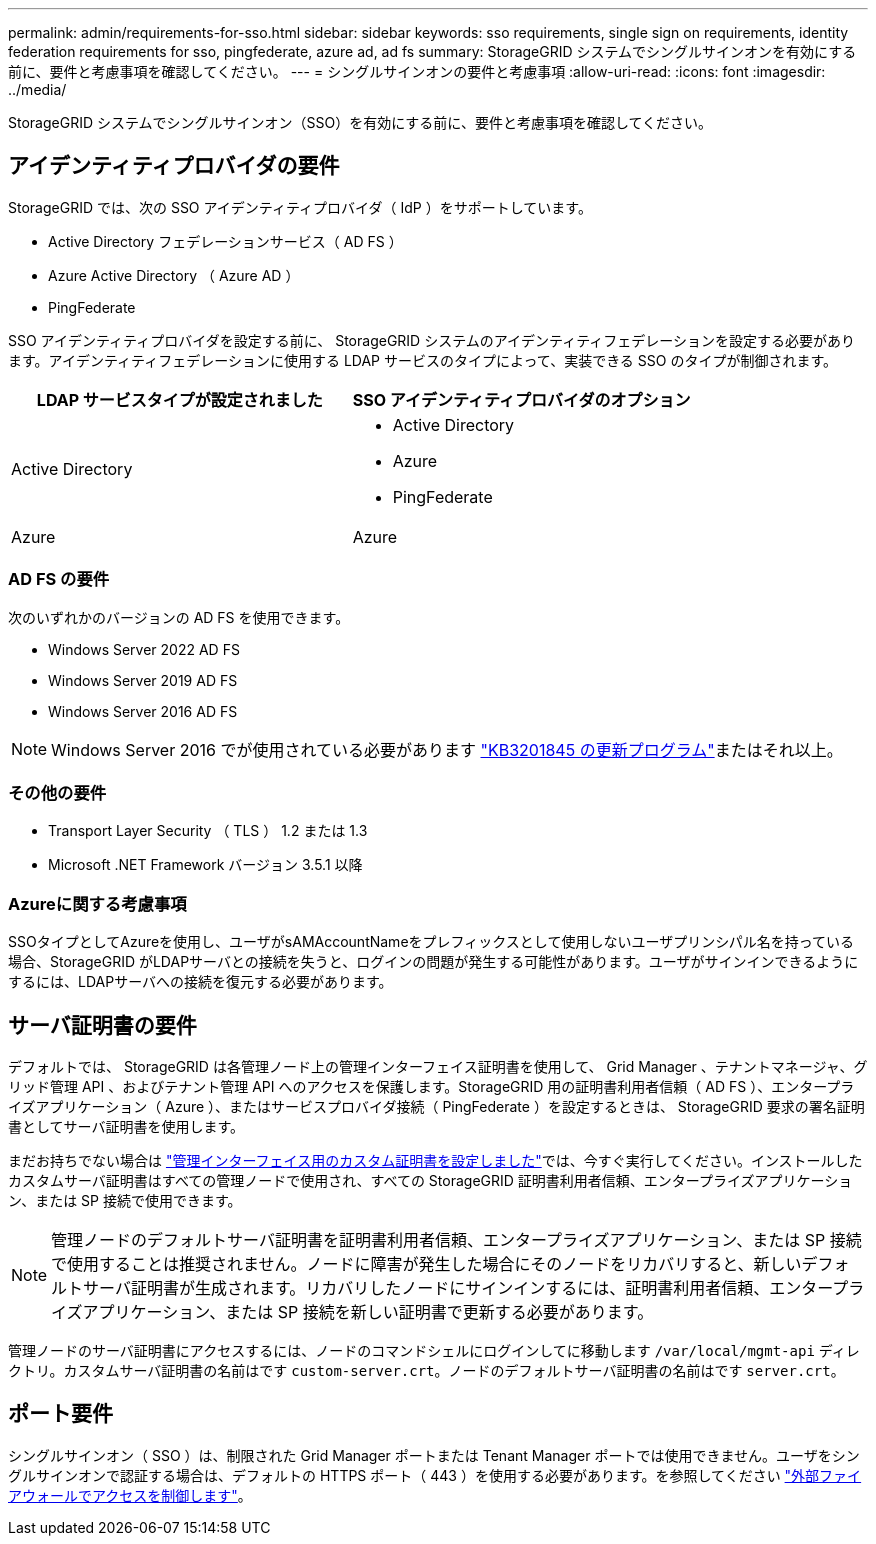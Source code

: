 ---
permalink: admin/requirements-for-sso.html 
sidebar: sidebar 
keywords: sso requirements, single sign on requirements, identity federation requirements for sso, pingfederate, azure ad, ad fs 
summary: StorageGRID システムでシングルサインオンを有効にする前に、要件と考慮事項を確認してください。 
---
= シングルサインオンの要件と考慮事項
:allow-uri-read: 
:icons: font
:imagesdir: ../media/


[role="lead"]
StorageGRID システムでシングルサインオン（SSO）を有効にする前に、要件と考慮事項を確認してください。



== アイデンティティプロバイダの要件

StorageGRID では、次の SSO アイデンティティプロバイダ（ IdP ）をサポートしています。

* Active Directory フェデレーションサービス（ AD FS ）
* Azure Active Directory （ Azure AD ）
* PingFederate


SSO アイデンティティプロバイダを設定する前に、 StorageGRID システムのアイデンティティフェデレーションを設定する必要があります。アイデンティティフェデレーションに使用する LDAP サービスのタイプによって、実装できる SSO のタイプが制御されます。

[cols="1a,1a"]
|===
| LDAP サービスタイプが設定されました | SSO アイデンティティプロバイダのオプション 


 a| 
Active Directory
 a| 
* Active Directory
* Azure
* PingFederate




 a| 
Azure
 a| 
Azure

|===


=== AD FS の要件

次のいずれかのバージョンの AD FS を使用できます。

* Windows Server 2022 AD FS
* Windows Server 2019 AD FS
* Windows Server 2016 AD FS



NOTE: Windows Server 2016 でが使用されている必要があります https://support.microsoft.com/en-us/help/3201845/cumulative-update-for-windows-10-version-1607-and-windows-server-2016["KB3201845 の更新プログラム"^]またはそれ以上。



=== その他の要件

* Transport Layer Security （ TLS ） 1.2 または 1.3
* Microsoft .NET Framework バージョン 3.5.1 以降




=== Azureに関する考慮事項

SSOタイプとしてAzureを使用し、ユーザがsAMAccountNameをプレフィックスとして使用しないユーザプリンシパル名を持っている場合、StorageGRID がLDAPサーバとの接続を失うと、ログインの問題が発生する可能性があります。ユーザがサインインできるようにするには、LDAPサーバへの接続を復元する必要があります。



== サーバ証明書の要件

デフォルトでは、 StorageGRID は各管理ノード上の管理インターフェイス証明書を使用して、 Grid Manager 、テナントマネージャ、グリッド管理 API 、およびテナント管理 API へのアクセスを保護します。StorageGRID 用の証明書利用者信頼（ AD FS ）、エンタープライズアプリケーション（ Azure ）、またはサービスプロバイダ接続（ PingFederate ）を設定するときは、 StorageGRID 要求の署名証明書としてサーバ証明書を使用します。

まだお持ちでない場合は link:configuring-custom-server-certificate-for-grid-manager-tenant-manager.html["管理インターフェイス用のカスタム証明書を設定しました"]では、今すぐ実行してください。インストールしたカスタムサーバ証明書はすべての管理ノードで使用され、すべての StorageGRID 証明書利用者信頼、エンタープライズアプリケーション、または SP 接続で使用できます。


NOTE: 管理ノードのデフォルトサーバ証明書を証明書利用者信頼、エンタープライズアプリケーション、または SP 接続で使用することは推奨されません。ノードに障害が発生した場合にそのノードをリカバリすると、新しいデフォルトサーバ証明書が生成されます。リカバリしたノードにサインインするには、証明書利用者信頼、エンタープライズアプリケーション、または SP 接続を新しい証明書で更新する必要があります。

管理ノードのサーバ証明書にアクセスするには、ノードのコマンドシェルにログインしてに移動します `/var/local/mgmt-api` ディレクトリ。カスタムサーバ証明書の名前はです `custom-server.crt`。ノードのデフォルトサーバ証明書の名前はです `server.crt`。



== ポート要件

シングルサインオン（ SSO ）は、制限された Grid Manager ポートまたは Tenant Manager ポートでは使用できません。ユーザをシングルサインオンで認証する場合は、デフォルトの HTTPS ポート（ 443 ）を使用する必要があります。を参照してください link:controlling-access-through-firewalls.html["外部ファイアウォールでアクセスを制御します"]。
